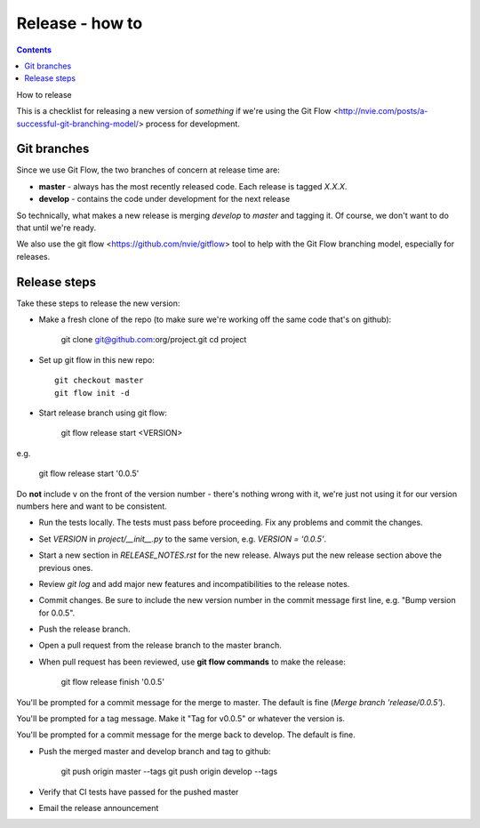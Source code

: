 .. index:: ! releasing

Release - how to
================
.. contents::

How to release

.. index:: git; git flow

This is a checklist for releasing a new version of *something*
if we're using the
Git Flow <http://nvie.com/posts/a-successful-git-branching-model/>
process for development.

Git branches
------------

Since we use Git Flow, the two branches of concern at release time are:

* **master** - always has the most recently released code. Each release is
  tagged `X.X.X`.
* **develop** - contains the code under development for the next release

So technically, what makes a new release is merging `develop` to `master`
and tagging it.  Of course, we don't want to do that until we're ready.

We also use the git flow <https://github.com/nvie/gitflow> tool to help
with the Git Flow branching model, especially for releases.

Release steps
-------------

Take these steps to release the new version:

* Make a fresh clone of the repo (to make sure we're working off the same
  code that's on github):

    git clone git@github.com:org/project.git
    cd project

* Set up git flow in this new repo::

    git checkout master
    git flow init -d

* Start release branch using git flow:

    git flow release start <VERSION>

e.g.

    git flow release start '0.0.5'

Do **not** include ``v`` on the front of the version number - there's nothing
wrong with it, we're just not using it for our version numbers here and want
to be consistent.

* Run the tests locally. The tests must pass before
  proceeding.  Fix any problems and commit the changes.

* Set `VERSION` in `project/__init__.py` to the same version,
  e.g. `VERSION = '0.0.5'`.

* Start a new section in `RELEASE_NOTES.rst` for the new release. Always put
  the new release section above the previous ones.

* Review `git log` and add major new features and incompatibilities to
  the release notes.

* Commit changes.  Be sure to include the new version number in the commit
  message first line, e.g. "Bump version for 0.0.5".

* Push the release branch.

* Open a pull request from the release branch to the master branch.

* When pull request has been reviewed, use **git flow commands** to make the
  release:

    git flow release finish '0.0.5'

You'll be prompted for a commit message for the merge to master. The default
is fine (`Merge branch 'release/0.0.5'`).

You'll be prompted for a tag message.  Make it "Tag for v0.0.5" or whatever
the version is.

You'll be prompted for a commit message for the merge back to develop. The
default is fine.

* Push the merged master and develop branch and tag to github:

    git push origin master --tags
    git push origin develop --tags

* Verify that CI tests have passed for the pushed master

* Email the release announcement

